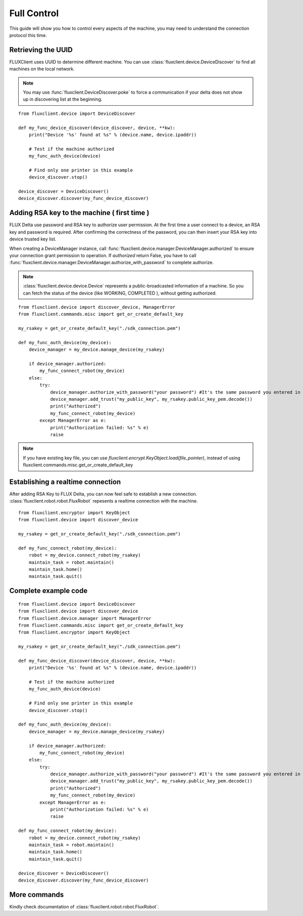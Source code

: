 Full Control
=================================
This guide will show you how to control every aspects of the machine, you may need to understand the connection protocol this time.

Retrieving the UUID
++++++++++++++++++++++++
FLUXClient uses UUID to determine different machine. You can use :class:`fluxclient.device.DeviceDiscover` to find all machines on the local network.

.. note::
    You may use :func:`fluxclient.DeviceDiscover.poke` to force a communication if your delta does not show up in discovering list at the beginning.

::

    from fluxclient.device import DeviceDiscover

    def my_func_device_discover(device_discover, device, **kw):
        print("Device '%s' found at %s" % (device.name, device.ipaddr))

        # Test if the machine authorized
        my_func_auth_device(device)

        # Find only one printer in this example
        device_discover.stop()

    device_discover = DeviceDiscover()
    device_discover.discover(my_func_device_discover)

Adding RSA key to the machine ( first time )
+++++++++++++++++++++++++
FLUX Delta use password and RSA key to authorize user permission. At the first time a user connect to a device, an RSA key and password is required. After confirming the correctness of the password, you can then insert your RSA key into device trusted key list.

When creating a DeviceManager instance, call :func:`fluxclient.device.manager.DeviceManager.authorized` to ensure your connection grant permission to operation. If `authorized` return False, you have to call :func:`fluxclient.device.manager.DeviceManager.authorize_with_password` to complete authorize.

.. note:: :class:`fluxclient.device.device.Device` represents a public-broadcasted information of a machine. So you can fetch the status of the device (like WORKING, COMPLETED ), without getting authorized.

::

    from fluxclient.device import discover_device, ManagerError
    from fluxclient.commands.misc import get_or_create_default_key

    my_rsakey = get_or_create_default_key("./sdk_connection.pem")

    def my_func_auth_device(my_device):
        device_manager = my_device.manage_device(my_rsakey)

        if device_manager.authorized:
            my_func_connect_robot(my_device)
        else:
            try:
                device_manager.authorize_with_password("your password") #It's the same password you entered in FLUX Studio's configuration page.
                device_manager.add_trust("my_public_key", my_rsakey.public_key_pem.decode())
                print("Authorized")
                my_func_connect_robot(my_device)
            except ManagerError as e:
                print("Authorization failed: %s" % e)
                raise

.. note:: If you have existing key file, you can use `fluxclient.encrypt.KeyObject.load(file_pointer)`, instead of using fluxclient.commands.misc.get_or_create_default_key

Establishing a realtime connection
+++++++++++++++++++++++++
After adding RSA Key to FLUX Delta, you can now feel safe to establish a new connection. :class:`fluxclient.robot.robot.FluxRobot` repesents a realtime connection with the machine.
::

    from fluxclient.encryptor import KeyObject
    from fluxclient.device import discover_device

    my_rsakey = get_or_create_default_key("./sdk_connection.pem")

    def my_func_connect_robot(my_device):
        robot = my_device.connect_robot(my_rsakey)
        maintain_task = robot.maintain()
        maintain_task.home()
        maintain_task.quit()


Complete example code
+++++++++++++++++++++++++

::

    from fluxclient.device import DeviceDiscover
    from fluxclient.device import discover_device
    from fluxclient.device.manager import ManagerError
    from fluxclient.commands.misc import get_or_create_default_key
    from fluxclient.encryptor import KeyObject

    my_rsakey = get_or_create_default_key("./sdk_connection.pem")

    def my_func_device_discover(device_discover, device, **kw):
        print("Device '%s' found at %s" % (device.name, device.ipaddr))

        # Test if the machine authorized
        my_func_auth_device(device)

        # Find only one printer in this example
        device_discover.stop()

    def my_func_auth_device(my_device):
        device_manager = my_device.manage_device(my_rsakey)

        if device_manager.authorized:
            my_func_connect_robot(my_device)
        else:
            try:
                device_manager.authorize_with_password("your password") #It's the same password you entered in FLUX Studio's configuration page.
                device_manager.add_trust("my_public_key", my_rsakey.public_key_pem.decode())
                print("Authorized")
                my_func_connect_robot(my_device)
            except ManagerError as e:
                print("Authorization failed: %s" % e)
                raise

    def my_func_connect_robot(my_device):
        robot = my_device.connect_robot(my_rsakey)
        maintain_task = robot.maintain()
        maintain_task.home()
        maintain_task.quit()

    device_discover = DeviceDiscover()
    device_discover.discover(my_func_device_discover)


More commands
+++++++++
Kindly check documentation of :class:`fluxclient.robot.robot.FluxRobot`.